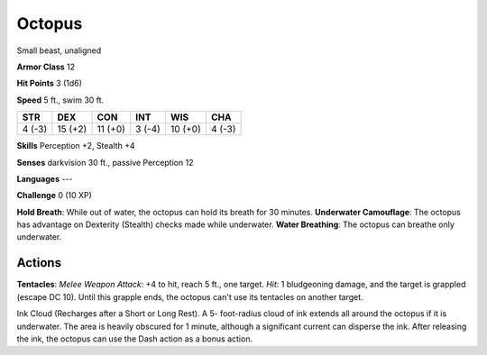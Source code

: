 
.. _srd:octopus:

Octopus
-------

Small beast, unaligned

**Armor Class** 12

**Hit Points** 3 (1d6)

**Speed** 5 ft., swim 30 ft.

+----------+-----------+-----------+----------+-----------+----------+
| STR      | DEX       | CON       | INT      | WIS       | CHA      |
+==========+===========+===========+==========+===========+==========+
| 4 (-3)   | 15 (+2)   | 11 (+0)   | 3 (-4)   | 10 (+0)   | 4 (-3)   |
+----------+-----------+-----------+----------+-----------+----------+

**Skills** Perception +2, Stealth +4

**Senses** darkvision 30 ft., passive Perception 12

**Languages** ---

**Challenge** 0 (10 XP)

**Hold Breath**: While out of water, the octopus can hold its breath for
30 minutes. **Underwater Camouflage**: The octopus has advantage on
Dexterity (Stealth) checks made while underwater. **Water Breathing**:
The octopus can breathe only underwater.

Actions
~~~~~~~~~~~~~~~~~~~~~~~~~~~~~~~~~

**Tentacles**: *Melee Weapon Attack*: +4 to hit, reach 5 ft., one
target. *Hit*: 1 bludgeoning damage, and the target is grappled (escape
DC 10). Until this grapple ends, the octopus can't use its tentacles on
another target.

Ink Cloud (Recharges after a Short or Long Rest). A 5- foot-radius cloud
of ink extends all around the octopus if it is underwater. The area is
heavily obscured for 1 minute, although a significant current can
disperse the ink. After releasing the ink, the octopus can use the Dash
action as a bonus action.

.. raw:: html

   <div>

.. raw:: html

   <div>



